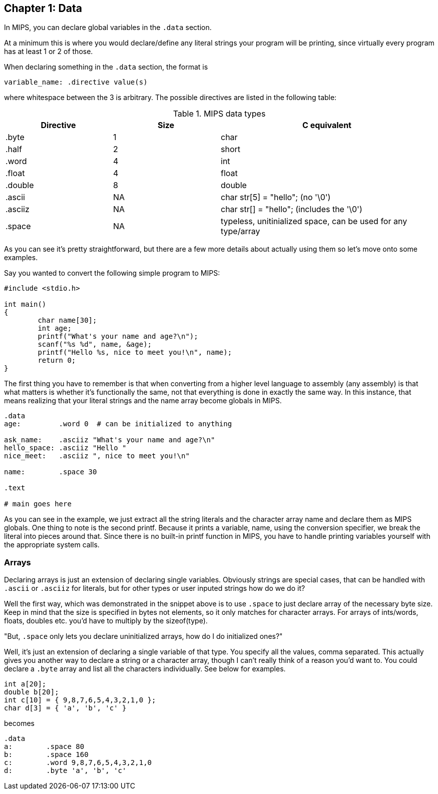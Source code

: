 :source-highlighter: pygments

== Chapter 1: Data

In MIPS, you can declare global variables in the `.data` section.

At a minimum this is where you would declare/define any literal strings
your program will be printing, since virtually every program has
at least 1 or 2 of those.

When declaring something in the `.data` section, the format is

`variable_name: .directive value(s)`

where whitespace between the 3 is arbitrary.  The possible directives are listed
in the following table:

.MIPS data types
[cols="1,1,2"]
|===
| Directive | Size | C equivalent

| .byte | 1 | char

| .half | 2 | short

| .word | 4 | int

| .float | 4 | float

| .double | 8 | double

| .ascii | NA | char str[5] = "hello"; (no '\0')

| .asciiz | NA | char str[] = "hello"; (includes the '\0')

| .space  | NA | typeless, unitinialized space, can be used for any type/array
|===


As you can see it's pretty straightforward, but there are a few more details
about actually using them so let's move onto some examples.

Say you wanted to convert the following simple program to MIPS:

[source,c,linenums]
----
#include <stdio.h>

int main()
{
	char name[30];
	int age;
	printf("What's your name and age?\n");
	scanf("%s %d", name, &age);
	printf("Hello %s, nice to meet you!\n", name);
	return 0;
}
----

The first thing you have to remember is that when converting from a higher level
language to assembly (any assembly) is that what matters is whether it's functionally
the same, not that everything is done in exactly the same way.  In this instance,
that means realizing that your literal strings and the name array become globals in
MIPS.

[source,mips,linenums]
----
.data
age:         .word 0  # can be initialized to anything

ask_name:    .asciiz "What's your name and age?\n"
hello_space: .asciiz "Hello "
nice_meet:   .asciiz ", nice to meet you!\n"

name:        .space 30

.text

# main goes here

----

As you can see in the example, we just extract all the string literals and
the character array name and declare them as MIPS globals.  One thing to note
is the second printf.  Because it prints a variable, name, using the conversion
specifier, we break the literal into pieces around that.  Since there is no
built-in printf function in MIPS, you have to handle printing variables yourself
with the appropriate system calls.


=== Arrays

Declaring arrays is just an extension of declaring single variables.  Obviously
strings are special cases, that can be handled with `.ascii` or `.asciiz` for literals,
but for other types or user inputed strings how do we do it?

Well the first way, which was demonstrated in the snippet above is to use `.space`
to just declare array of the necessary byte size.  Keep in mind that the size is
specified in bytes not elements, so it only matches for character arrays.  For
arrays of ints/words, floats, doubles etc. you'd have to multiply by the sizeof(type).

"But, `.space` only lets you declare uninitialized arrays, how do I do initialized ones?"

Well, it's just an extension of declaring a single variable of that type.  You specify
all the values, comma separated.  This actually gives you another way to declare a string
or a character array, though I can't really think of a reason you'd want to.  You could
declare a `.byte` array and list all the characters individually.  See below for examples.

[source,c,linenums]
----
int a[20];
double b[20];
int c[10] = { 9,8,7,6,5,4,3,2,1,0 };
char d[3] = { 'a', 'b', 'c' }
----

becomes

[source,mips,linenums]
----
.data
a:        .space 80
b:        .space 160
c:        .word 9,8,7,6,5,4,3,2,1,0
d:        .byte 'a', 'b', 'c'
----



